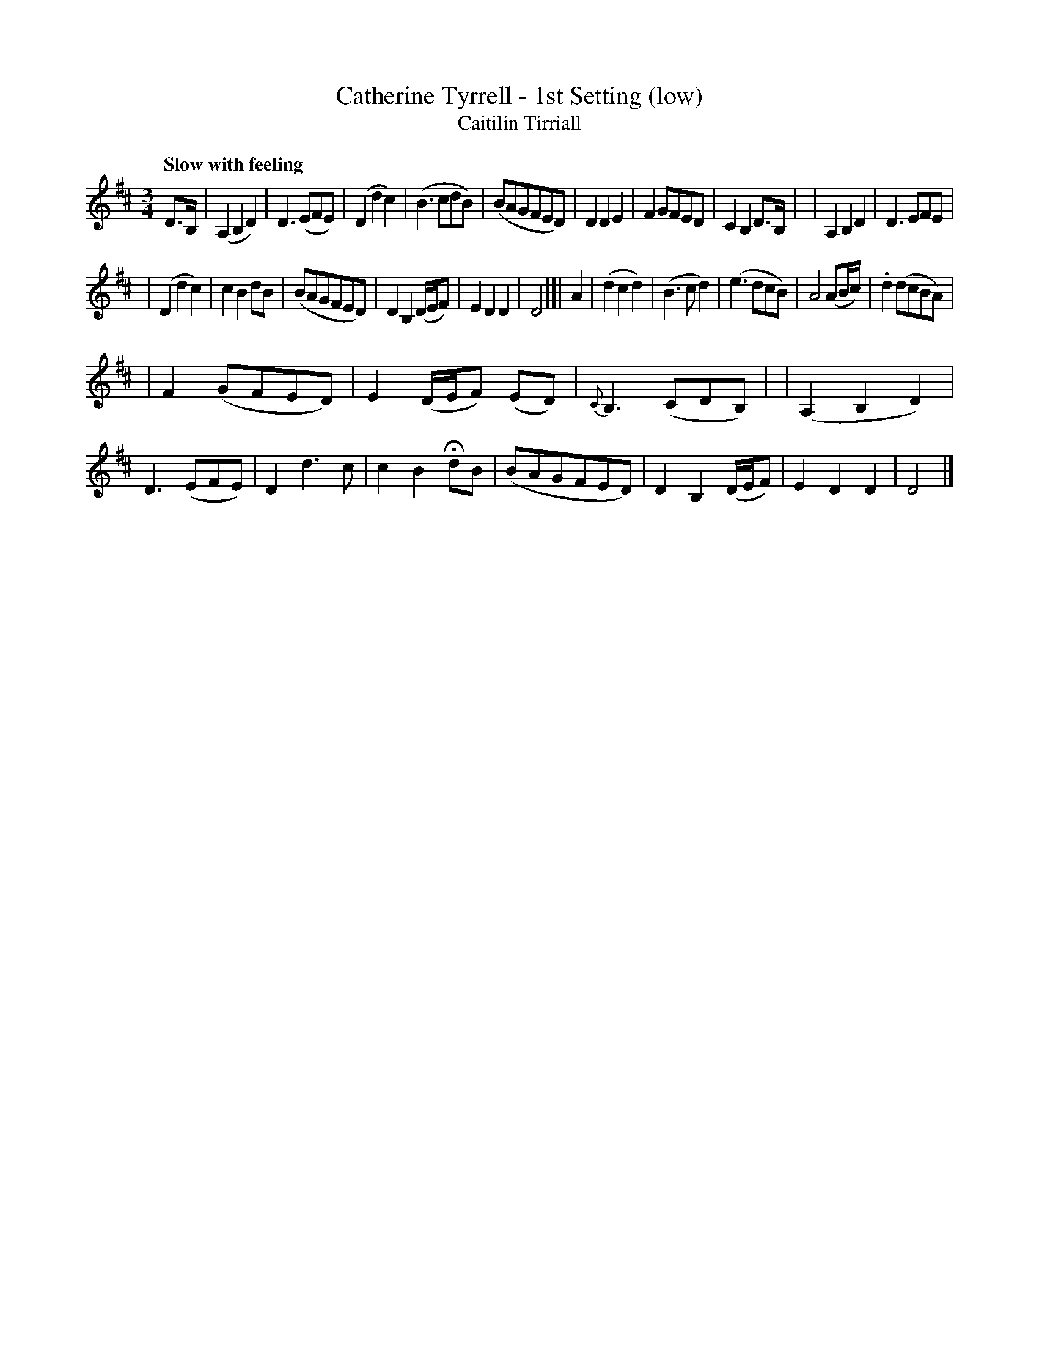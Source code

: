 X: 336
T: Catherine Tyrrell - 1st Setting (low)
T: Caitilin Tirriall
R: air, waltz
%S: s:3 b:32(10+11+11)
B: O'Neill's 1850 #336
Z: 1999 by John Chambers <jc@trillian.mit.edu>
Q: "Slow with feeling"
M: 3/4
L: 1/8
K: D
D>B, \
| (A,2B,2D2) | D3(EFE) | (D2d2c2) | (B3cdB) \
| (BAGFED) | D2D2E2 | F2GFED | C2B,2D>B, |\
| A,2B,2D2 | D3EFE |
| (D2d2c2) | c2B2dB \
| (BAGFED) | D2B,2(D/E/F) | E2D2D2 | D4 |]| A2 \
| (d2c2d2) | (B3cd2) | (e3dcB) | A4(AB/c/) \
| .d2(dcBA) |
| F2(GFED) | E2(D/E/F) (ED) | {C}B,3(CDB,) |\
| (A,2B,2D2) | D3(EFE) | D2d3c | c2B2HdB \
| (BAGFED) | D2B,2(D/E/F) | E2D2D2 | D4 |]
